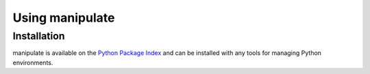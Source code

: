 .. py:currentmodule:: manipulate

Using manipulate
================


Installation
~~~~~~~~~~~~

manipulate is available on the `Python Package Index`__ and can be installed
with any tools for managing Python environments.

__ https://pypi.org
